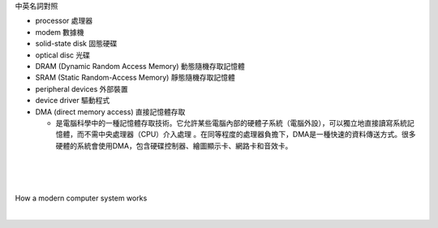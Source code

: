 中英名詞對照

- processor 處理器
- modem 數據機

- solid-state disk 固態硬碟
- optical disc 光碟

- DRAM (Dynamic Random Access Memory) 動態隨機存取記憶體
- SRAM (Static Random-Access Memory) 靜態隨機存取記憶體
- peripheral devices 外部裝置
- device driver 驅動程式

- DMA (direct memory access) 直接記憶體存取

  - 是電腦科學中的一種記憶體存取技術。它允許某些電腦內部的硬體子系統（電腦外設），可以獨立地直接讀寫系統記憶體，而不需中央處理器（CPU）介入處理 。在同等程度的處理器負擔下，DMA是一種快速的資料傳送方式。很多硬體的系統會使用DMA，包含硬碟控制器、繪圖顯示卡、網路卡和音效卡。



|
|
|
How a modern computer system works

|

.. image:: https://www.cs.odu.edu/~price/cs471/public_html/spring17/lectures/introduction_files/image020.jpg



